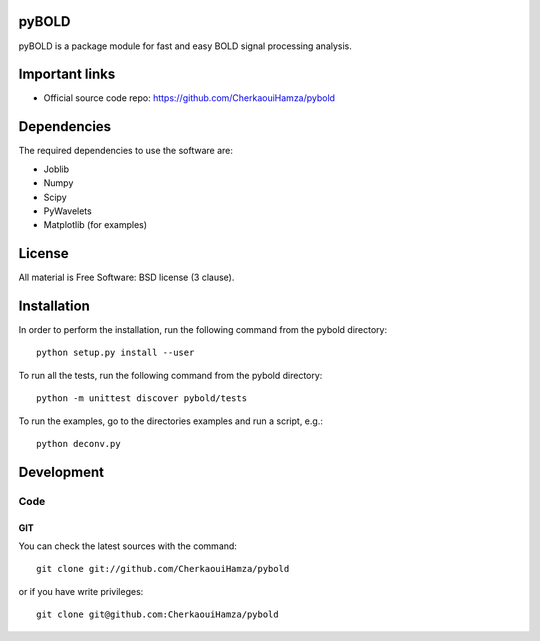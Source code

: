 .. -*- mode: rst -*-

|Travis|_ |Python27|_ |Python35|_ 

.. |Travis| image:: https://travis-ci.com/CherkaouiHamza/pybold.svg?token=tt8GRtf9hkYvmyTMbYvJ&branch=master
.. _Travis: https://travis-ci.com/CherkaouiHamza/pybold
   
.. |Python27| image:: https://img.shields.io/badge/python-2.7-blue.svg
.. _Python27: https://badge.fury.io/py/scikit-learn

.. |Python35| image:: https://img.shields.io/badge/python-3.5-blue.svg
.. _Python35: https://badge.fury.io/py/scikit-learn


pyBOLD
======

pyBOLD is a package module for fast and easy BOLD signal processing analysis.


Important links
===============

- Official source code repo: https://github.com/CherkaouiHamza/pybold


Dependencies
============

The required dependencies to use the software are:

* Joblib
* Numpy
* Scipy
* PyWavelets
* Matplotlib (for examples)


License
=======
All material is Free Software: BSD license (3 clause).


Installation
============

In order to perform the installation, run the following command from the pybold directory::

    python setup.py install --user

To run all the tests, run the following command from the pybold directory::

    python -m unittest discover pybold/tests

To run the examples, go to the directories examples and run a script, e.g.::

    python deconv.py


Development
===========

Code
----

GIT
~~~

You can check the latest sources with the command::

    git clone git://github.com/CherkaouiHamza/pybold

or if you have write privileges::

    git clone git@github.com:CherkaouiHamza/pybold
